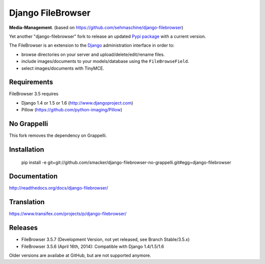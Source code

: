 Django FileBrowser
==================

**Media-Management**. (based on https://github.com/sehmaschine/django-filebrowser)

Yet another "django-filebrowser" fork to release an updated `Pypi package <https://pypi.python.org/pypi/django-filebrowser-no-grappelli-emencia>`_ with a current version.

The FileBrowser is an extension to the `Django <http://www.djangoproject.com>`_ administration interface in order to:

* browse directories on your server and upload/delete/edit/rename files.
* include images/documents to your models/database using the ``FileBrowseField``.
* select images/documents with TinyMCE.

Requirements
------------

FileBrowser 3.5 requires

* Django 1.4 or 1.5 or 1.6 (http://www.djangoproject.com)
* Pillow (https://github.com/python-imaging/Pillow)

No Grappelli
------------

This fork removes the dependency on Grappelli.

Installation
------------

    pip install -e git+git://github.com/smacker/django-filebrowser-no-grappelli.git#egg=django-filebrowser

Documentation
-------------

http://readthedocs.org/docs/django-filebrowser/

Translation
-----------

https://www.transifex.com/projects/p/django-filebrowser/

Releases
--------

* FileBrowser 3.5.7 (Development Version, not yet released, see Branch Stable/3.5.x)
* FileBrowser 3.5.6 (April 16th, 2014): Compatible with Django 1.4/1.5/1.6

Older versions are availabe at GitHub, but are not supported anymore.
